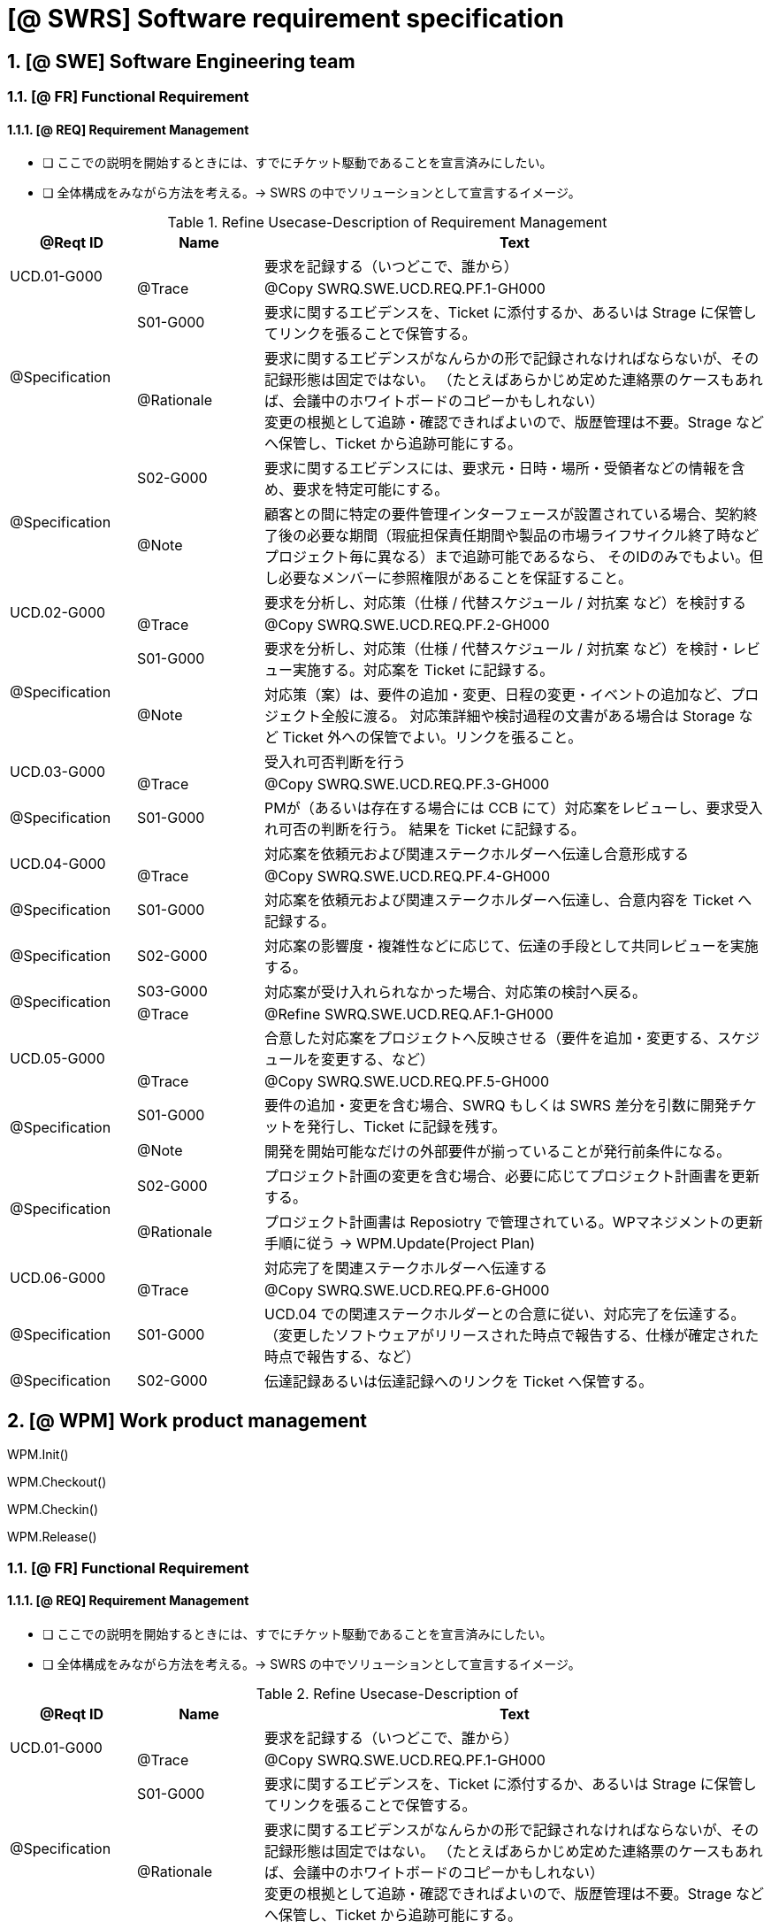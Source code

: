 = [@ SWRS] Software requirement specification

== 1. [@ SWE] Software Engineering team

=== 1.1. [@ FR] Functional Requirement

==== 1.1.1. [@ REQ] Requirement Management

- [ ] ここでの説明を開始するときには、すでにチケット駆動であることを宣言済みにしたい。
- [ ] 全体構成をみながら方法を考える。→ SWRS の中でソリューションとして宣言するイメージ。


[cols="1,1,4a"]
.Refine Usecase-Description of Requirement Management
|===
| @Reqt ID | Name | Text

.2+| UCD.01-G000
|           | 要求を記録する（いつどこで、誰から）
| @Trace    | @Copy SWRQ.SWE.UCD.REQ.PF.1-GH000

    .2+| @Specification
    | S01-G000      | 要求に関するエビデンスを、Ticket に添付するか、あるいは Strage に保管してリンクを張ることで保管する。
    | @Rationale    | 要求に関するエビデンスがなんらかの形で記録されなければならないが、その記録形態は固定ではない。
                      （たとえばあらかじめ定めた連絡票のケースもあれば、会議中のホワイトボードのコピーかもしれない） +
                      変更の根拠として追跡・確認できればよいので、版歴管理は不要。Strage などへ保管し、Ticket から追跡可能にする。

    .2+| @Specification
    | S02-G000      | 要求に関するエビデンスには、要求元・日時・場所・受領者などの情報を含め、要求を特定可能にする。
    | @Note         | 顧客との間に特定の要件管理インターフェースが設置されている場合、契約終了後の必要な期間（瑕疵担保責任期間や製品の市場ライフサイクル終了時などプロジェクト毎に異なる）まで追跡可能であるなら、
                      そのIDのみでもよい。但し必要なメンバーに参照権限があることを保証すること。

.2+| UCD.02-G000
|           | 要求を分析し、対応策（仕様 / 代替スケジュール / 対抗案 など）を検討する
| @Trace    | @Copy SWRQ.SWE.UCD.REQ.PF.2-GH000

    .2+| @Specification
    | S01-G000      | 要求を分析し、対応策（仕様 / 代替スケジュール / 対抗案 など）を検討・レビュー実施する。対応案を Ticket に記録する。
    | @Note         | 対応策（案）は、要件の追加・変更、日程の変更・イベントの追加など、プロジェクト全般に渡る。
                      対応策詳細や検討過程の文書がある場合は Storage など Ticket 外への保管でよい。リンクを張ること。

.2+| UCD.03-G000
|           | 受入れ可否判断を行う
| @Trace    | @Copy SWRQ.SWE.UCD.REQ.PF.3-GH000

    .1+| @Specification
    | S01-G000      | PMが（あるいは存在する場合には CCB にて）対応案をレビューし、要求受入れ可否の判断を行う。
                      結果を Ticket に記録する。

.2+| UCD.04-G000
|           | 対応案を依頼元および関連ステークホルダーへ伝達し合意形成する
| @Trace    | @Copy SWRQ.SWE.UCD.REQ.PF.4-GH000

    .1+| @Specification
    | S01-G000      | 対応案を依頼元および関連ステークホルダーへ伝達し、合意内容を Ticket へ記録する。

    .1+| @Specification
    | S02-G000      | 対応案の影響度・複雑性などに応じて、伝達の手段として共同レビューを実施する。

    .2+| @Specification
    | S03-G000      | 対応案が受け入れられなかった場合、対応策の検討へ戻る。
    | @Trace        | @Refine SWRQ.SWE.UCD.REQ.AF.1-GH000

.2+| UCD.05-G000
|           | 合意した対応案をプロジェクトへ反映させる（要件を追加・変更する、スケジュールを変更する、など）
| @Trace    | @Copy SWRQ.SWE.UCD.REQ.PF.5-GH000

    .2+| @Specification
    | S01-G000      | 要件の追加・変更を含む場合、SWRQ もしくは SWRS 差分を引数に開発チケットを発行し、Ticket に記録を残す。
    | @Note         | 開発を開始可能なだけの外部要件が揃っていることが発行前条件になる。

    .2+| @Specification
    | S02-G000      | プロジェクト計画の変更を含む場合、必要に応じてプロジェクト計画書を更新する。
    | @Rationale    | プロジェクト計画書は Reposiotry で管理されている。WPマネジメントの更新手順に従う → WPM.Update(Project Plan)

.2+| UCD.06-G000
|           | 対応完了を関連ステークホルダーへ伝達する
| @Trace    | @Copy SWRQ.SWE.UCD.REQ.PF.6-GH000

    .1+| @Specification
    | S01-G000      | UCD.04 での関連ステークホルダーとの合意に従い、対応完了を伝達する。
                     （変更したソフトウェアがリリースされた時点で報告する、仕様が確定された時点で報告する、など）

    .1+| @Specification
    | S02-G000      | 伝達記録あるいは伝達記録へのリンクを Ticket へ保管する。

|===



== 2. [@ WPM] Work product management

WPM.Init()

WPM.Checkout()

WPM.Checkin()

WPM.Release()


=== 1.1. [@ FR] Functional Requirement

==== 1.1.1. [@ REQ] Requirement Management

- [ ] ここでの説明を開始するときには、すでにチケット駆動であることを宣言済みにしたい。
- [ ] 全体構成をみながら方法を考える。→ SWRS の中でソリューションとして宣言するイメージ。


[cols="1,1,4a"]
.Refine Usecase-Description of 
|===
| @Reqt ID | Name | Text

.2+| UCD.01-G000
|           | 要求を記録する（いつどこで、誰から）
| @Trace    | @Copy SWRQ.SWE.UCD.REQ.PF.1-GH000

    .2+| @Specification
    | S01-G000      | 要求に関するエビデンスを、Ticket に添付するか、あるいは Strage に保管してリンクを張ることで保管する。
    | @Rationale    | 要求に関するエビデンスがなんらかの形で記録されなければならないが、その記録形態は固定ではない。
                      （たとえばあらかじめ定めた連絡票のケースもあれば、会議中のホワイトボードのコピーかもしれない） +
                      変更の根拠として追跡・確認できればよいので、版歴管理は不要。Strage などへ保管し、Ticket から追跡可能にする。

.2+| UCD.02-G000
|           | 要求を分析し、対応策（仕様 / 代替スケジュール / 対抗案 など）を検討する
| @Trace    | @Copy SWRQ.SWE.UCD.REQ.PF.2-GH000

    .2+| @Specification
    | S01-G000      | 要求を分析し、対応策（仕様 / 代替スケジュール / 対抗案 など）を検討・レビュー実施する。対応案を Ticket に記録する。
    | @Note         | 対応策（案）は、要件の追加・変更、日程の変更・イベントの追加など、プロジェクト全般に渡る。
                      対応策詳細や検討過程の文書がある場合は Storage など Ticket 外への保管でよい。リンクを張ること。

|===



